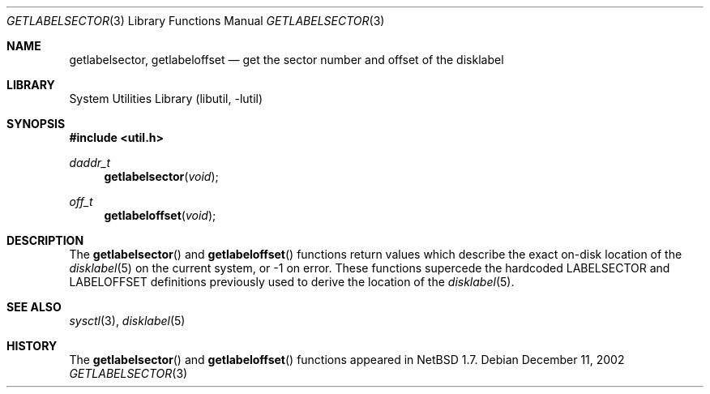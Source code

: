 .\"	$NetBSD: getlabelsector.3,v 1.2 2002/12/18 20:21:11 wiz Exp $
.\"
.\"
.\" Copyright 2002 Wasabi Systems, Inc.
.\" All rights reserved.
.\"
.\" Written by Steve C. Woodford for Wasabi Systems, Inc.
.\"
.\" Redistribution and use in source and binary forms, with or without
.\" modification, are permitted provided that the following conditions
.\" are met:
.\" 1. Redistributions of source code must retain the above copyright
.\"    notice, this list of conditions and the following disclaimer.
.\" 2. Redistributions in binary form must reproduce the above copyright
.\"    notice, this list of conditions and the following disclaimer in the
.\"    documentation and/or other materials provided with the distribution.
.\" 3. All advertising materials mentioning features or use of this software
.\"    must display the following acknowledgement:
.\"      This product includes software developed for the NetBSD Project by
.\"      Wasabi Systems, Inc.
.\" 4. The name of Wasabi Systems, Inc. may not be used to endorse
.\"    or promote products derived from this software without specific prior
.\"    written permission.
.\"
.\" THIS SOFTWARE IS PROVIDED BY WASABI SYSTEMS, INC. ``AS IS'' AND
.\" ANY EXPRESS OR IMPLIED WARRANTIES, INCLUDING, BUT NOT LIMITED
.\" TO, THE IMPLIED WARRANTIES OF MERCHANTABILITY AND FITNESS FOR A PARTICULAR
.\" PURPOSE ARE DISCLAIMED.  IN NO EVENT SHALL WASABI SYSTEMS, INC
.\" BE LIABLE FOR ANY DIRECT, INDIRECT, INCIDENTAL, SPECIAL, EXEMPLARY, OR
.\" CONSEQUENTIAL DAMAGES (INCLUDING, BUT NOT LIMITED TO, PROCUREMENT OF
.\" SUBSTITUTE GOODS OR SERVICES; LOSS OF USE, DATA, OR PROFITS; OR BUSINESS
.\" INTERRUPTION) HOWEVER CAUSED AND ON ANY THEORY OF LIABILITY, WHETHER IN
.\" CONTRACT, STRICT LIABILITY, OR TORT (INCLUDING NEGLIGENCE OR OTHERWISE)
.\" ARISING IN ANY WAY OUT OF THE USE OF THIS SOFTWARE, EVEN IF ADVISED OF THE
.\" POSSIBILITY OF SUCH DAMAGE.
.\"
.Dd December 11, 2002
.Dt GETLABELSECTOR 3
.Os
.Sh NAME
.Nm getlabelsector ,
.Nm getlabeloffset
.Nd get the sector number and offset of the disklabel
.Sh LIBRARY
.Lb libutil
.Sh SYNOPSIS
.Fd #include \*[Lt]util.h\*[Gt]
.Ft daddr_t
.Fn getlabelsector void
.Ft off_t
.Fn getlabeloffset void
.Sh DESCRIPTION
The
.Fn getlabelsector
and
.Fn getlabeloffset
functions return values which describe the exact on-disk location of the
.Xr disklabel 5
on the current system, or \-1 on error.
These functions supercede the hardcoded
.Dv LABELSECTOR
and
.Dv LABELOFFSET
definitions previously used to derive the location of the
.Xr disklabel 5 .
.Sh SEE ALSO
.Xr sysctl 3 ,
.Xr disklabel 5
.Sh HISTORY
The
.Fn getlabelsector
and
.Fn getlabeloffset
functions appeared in
.Nx 1.7 .
